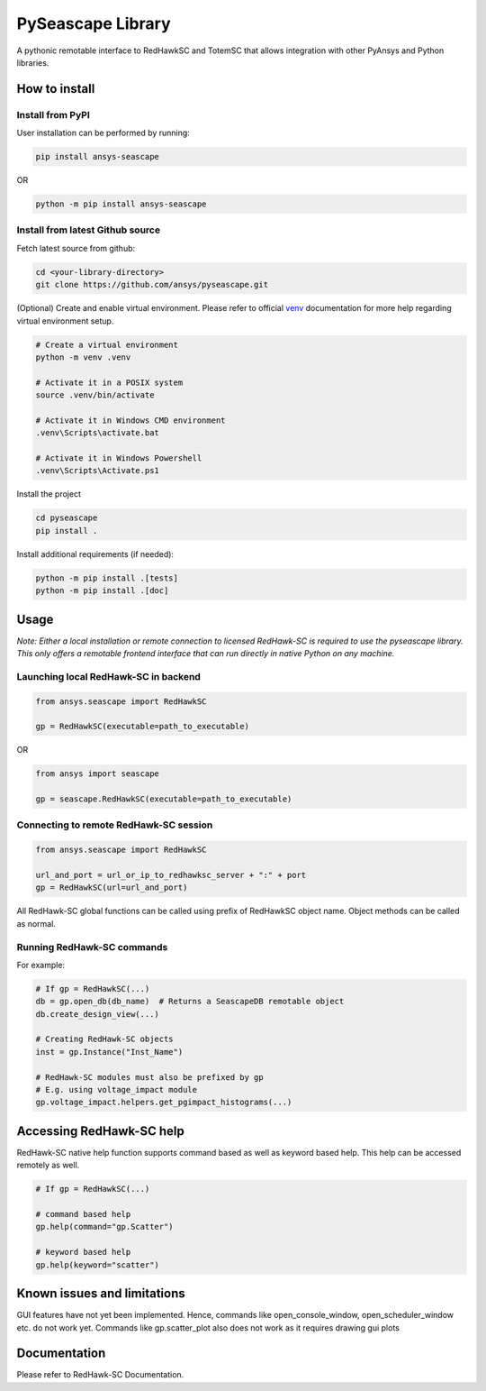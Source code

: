 ******************
PySeascape Library
******************

|pyansys| |python| |pypi| |GH-CI| |build| |MIT| |black|

.. |pyansys| image:: https://img.shields.io/badge/Py-Ansys-ffc107.svg?logo=data:image/png;base64,iVBORw0KGgoAAAANSUhEUgAAABAAAAAQCAIAAACQkWg2AAABDklEQVQ4jWNgoDfg5mD8vE7q/3bpVyskbW0sMRUwofHD7Dh5OBkZGBgW7/3W2tZpa2tLQEOyOzeEsfumlK2tbVpaGj4N6jIs1lpsDAwMJ278sveMY2BgCA0NFRISwqkhyQ1q/Nyd3zg4OBgYGNjZ2ePi4rB5loGBhZnhxTLJ/9ulv26Q4uVk1NXV/f///////69du4Zdg78lx//t0v+3S88rFISInD59GqIH2esIJ8G9O2/XVwhjzpw5EAam1xkkBJn/bJX+v1365hxxuCAfH9+3b9/+////48cPuNehNsS7cDEzMTAwMMzb+Q2u4dOnT2vWrMHu9ZtzxP9vl/69RVpCkBlZ3N7enoDXBwEAAA+YYitOilMVAAAAAElFTkSuQmCC
   :target: https://docs.pyansys.com/
   :alt: PyAnsys

.. |python| image:: https://img.shields.io/pypi/pyversions/ansys-seascape?logo=pypi
   :target: https://pypi.org/project/ansys-seascape/
   :alt: Python

.. |build| image:: https://img.shields.io/github/actions/workflow/status/ansys/pyseascape/ci_cd.yml?branch=main&style=flat
   :target: https://github.com/ansys/pyseascape/actions/workflows/ci_cd.yml?query=workflow%3A%22GitHub+CI%22
   :alt: Build

.. |pypi| image:: https://img.shields.io/pypi/v/ansys-seascape.svg?logo=python&logoColor=fff
   :target: https://pypi.org/project/ansys-seascape
   :alt: PyPI

.. |GH-CI| image:: https://github.com/ansys/pyseascape/actions/workflows/ci_cd.yml/badge.svg
   :target: https://github.com/ansys/pyseascape/actions/workflows/ci_cd.yml
   :alt: GH-CI

.. |MIT| image:: https://img.shields.io/badge/License-MIT-yellow.svg
   :target: https://opensource.org/licenses/MIT
   :alt: MIT

.. |black| image:: https://img.shields.io/badge/code%20style-black-000000.svg?style=flat
   :target: https://github.com/psf/black
   :alt: Black

A pythonic remotable interface to RedHawkSC and TotemSC that allows integration with other PyAnsys and Python libraries.


How to install
--------------

Install from PyPI
^^^^^^^^^^^^^^^^^

User installation can be performed by running:

.. code:: bash

    pip install ansys-seascape

OR 

.. code:: bash

    python -m pip install ansys-seascape

Install from latest Github source
^^^^^^^^^^^^^^^^^^^^^^^^^^^^^^^^^
Fetch latest source from github:

.. code:: bash

    cd <your-library-directory>
    git clone https://github.com/ansys/pyseascape.git

(Optional) Create and enable virtual environment. Please refer to official `venv`_ documentation for more help regarding virtual environment setup.

.. code:: bash
    
    # Create a virtual environment
    python -m venv .venv

    # Activate it in a POSIX system
    source .venv/bin/activate

    # Activate it in Windows CMD environment
    .venv\Scripts\activate.bat

    # Activate it in Windows Powershell
    .venv\Scripts\Activate.ps1

Install the project

.. code:: bash
    
    cd pyseascape
    pip install .

Install additional requirements (if needed):

.. code:: bash

    python -m pip install .[tests]
    python -m pip install .[doc]

Usage
-----

*Note: Either a local installation or remote connection to licensed RedHawk-SC is required to use the pyseascape library. \
This only offers a remotable frontend interface that can run directly in native Python on any machine.*

Launching local RedHawk-SC in backend
^^^^^^^^^^^^^^^^^^^^^^^^^^^^^^^^^^^^^

.. code:: python

    from ansys.seascape import RedHawkSC

    gp = RedHawkSC(executable=path_to_executable)

OR

.. code:: python

    from ansys import seascape

    gp = seascape.RedHawkSC(executable=path_to_executable)

Connecting to remote RedHawk-SC session
^^^^^^^^^^^^^^^^^^^^^^^^^^^^^^^^^^^^^^^

.. code:: python

    from ansys.seascape import RedHawkSC

    url_and_port = url_or_ip_to_redhawksc_server + ":" + port
    gp = RedHawkSC(url=url_and_port)

All RedHawk-SC global functions can be called using prefix of RedHawkSC object name. Object methods can be called as normal.

Running RedHawk-SC commands
^^^^^^^^^^^^^^^^^^^^^^^^^^^

For example:

.. code:: python

    # If gp = RedHawkSC(...)
    db = gp.open_db(db_name)  # Returns a SeascapeDB remotable object
    db.create_design_view(...)

    # Creating RedHawk-SC objects
    inst = gp.Instance("Inst_Name")

    # RedHawk-SC modules must also be prefixed by gp
    # E.g. using voltage_impact module
    gp.voltage_impact.helpers.get_pgimpact_histograms(...)


Accessing RedHawk-SC help
-------------------------

RedHawk-SC native help function supports command based as well as keyword based help.
This help can be accessed remotely as well.

.. code:: python

    # If gp = RedHawkSC(...)

    # command based help
    gp.help(command="gp.Scatter")

    # keyword based help
    gp.help(keyword="scatter")

Known issues and limitations
----------------------------

GUI features have not yet been implemented. Hence, commands like open_console_window, open_scheduler_window etc. do not work yet. Commands like gp.scatter_plot also does not work as it requires drawing gui plots

Documentation
-------------

Please refer to RedHawk-SC Documentation.

.. LINKS AND REFERENCES
.. _black: https://github.com/psf/black
.. _flake8: https://flake8.pycqa.org/en/latest/
.. _isort: https://github.com/PyCQA/isort
.. _PyAnsys Developer's guide: https://dev.docs.pyansys.com/
.. _pre-commit: https://pre-commit.com/
.. _pytest: https://docs.pytest.org/en/stable/
.. _Sphinx: https://www.sphinx-doc.org/en/master/
.. _pip: https://pypi.org/project/pip/
.. _tox: https://tox.wiki/
.. _venv: https://docs.python.org/3/library/venv.html
